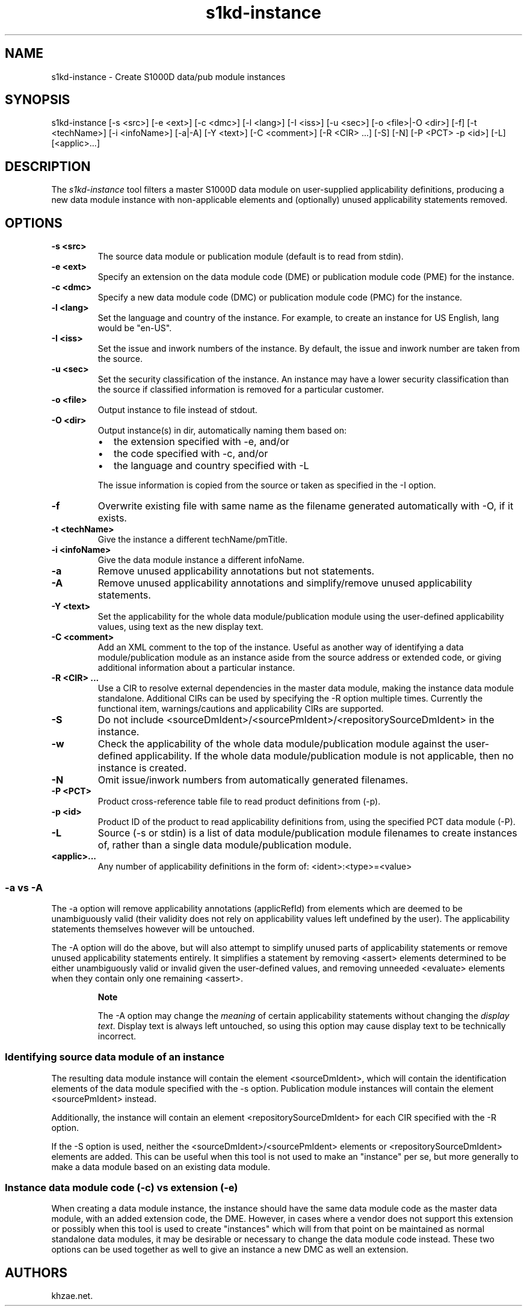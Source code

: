 .\" Automatically generated by Pandoc 1.19.2.1
.\"
.TH "s1kd\-instance" "1" "2017\-03\-29" "" "General Commands Manual"
.hy
.SH NAME
.PP
s1kd\-instance \- Create S1000D data/pub module instances
.SH SYNOPSIS
.PP
s1kd\-instance [\-s <src>] [\-e <ext>] [\-c <dmc>] [\-l <lang>] [\-I
<iss>] [\-u <sec>] [\-o <file>|\-O <dir>] [\-f] [\-t <techName>] [\-i
<infoName>] [\-a|\-A] [\-Y <text>] [\-C <comment>] [\-R <CIR> ...] [\-S]
[\-N] [\-P <PCT> \-p <id>] [\-L] [<applic>...]
.SH DESCRIPTION
.PP
The \f[I]s1kd\-instance\f[] tool filters a master S1000D data module on
user\-supplied applicability definitions, producing a new data module
instance with non\-applicable elements and (optionally) unused
applicability statements removed.
.SH OPTIONS
.TP
.B \-s <src>
The source data module or publication module (default is to read from
stdin).
.RS
.RE
.TP
.B \-e <ext>
Specify an extension on the data module code (DME) or publication module
code (PME) for the instance.
.RS
.RE
.TP
.B \-c <dmc>
Specify a new data module code (DMC) or publication module code (PMC)
for the instance.
.RS
.RE
.TP
.B \-l <lang>
Set the language and country of the instance.
For example, to create an instance for US English, lang would be
"en\-US".
.RS
.RE
.TP
.B \-I <iss>
Set the issue and inwork numbers of the instance.
By default, the issue and inwork number are taken from the source.
.RS
.RE
.TP
.B \-u <sec>
Set the security classification of the instance.
An instance may have a lower security classification than the source if
classified information is removed for a particular customer.
.RS
.RE
.TP
.B \-o <file>
Output instance to file instead of stdout.
.RS
.RE
.TP
.B \-O <dir>
Output instance(s) in dir, automatically naming them based on:
.RS
.IP \[bu] 2
the extension specified with \-e, and/or
.IP \[bu] 2
the code specified with \-c, and/or
.IP \[bu] 2
the language and country specified with \-L
.PP
The issue information is copied from the source or taken as specified in
the \-I option.
.RE
.TP
.B \-f
Overwrite existing file with same name as the filename generated
automatically with \-O, if it exists.
.RS
.RE
.TP
.B \-t <techName>
Give the instance a different techName/pmTitle.
.RS
.RE
.TP
.B \-i <infoName>
Give the data module instance a different infoName.
.RS
.RE
.TP
.B \-a
Remove unused applicability annotations but not statements.
.RS
.RE
.TP
.B \-A
Remove unused applicability annotations and simplify/remove unused
applicability statements.
.RS
.RE
.TP
.B \-Y <text>
Set the applicability for the whole data module/publication module using
the user\-defined applicability values, using text as the new display
text.
.RS
.RE
.TP
.B \-C <comment>
Add an XML comment to the top of the instance.
Useful as another way of identifying a data module/publication module as
an instance aside from the source address or extended code, or giving
additional information about a particular instance.
.RS
.RE
.TP
.B \-R <CIR> ...
Use a CIR to resolve external dependencies in the master data module,
making the instance data module standalone.
Additional CIRs can be used by specifying the \-R option multiple times.
Currently the functional item, warnings/cautions and applicability CIRs
are supported.
.RS
.RE
.TP
.B \-S
Do not include <sourceDmIdent>/<sourcePmIdent>/<repositorySourceDmIdent>
in the instance.
.RS
.RE
.TP
.B \-w
Check the applicability of the whole data module/publication module
against the user\-defined applicability.
If the whole data module/publication module is not applicable, then no
instance is created.
.RS
.RE
.TP
.B \-N
Omit issue/inwork numbers from automatically generated filenames.
.RS
.RE
.TP
.B \-P <PCT>
Product cross\-reference table file to read product definitions from
(\-p).
.RS
.RE
.TP
.B \-p <id>
Product ID of the product to read applicability definitions from, using
the specified PCT data module (\-P).
.RS
.RE
.TP
.B \-L
Source (\-s or stdin) is a list of data module/publication module
filenames to create instances of, rather than a single data
module/publication module.
.RS
.RE
.TP
.B <applic>...
Any number of applicability definitions in the form of:
<ident>:<type>=<value>
.RS
.RE
.SS \-a vs \-A
.PP
The \-a option will remove applicability annotations (applicRefId) from
elements which are deemed to be unambiguously valid (their validity does
not rely on applicability values left undefined by the user).
The applicability statements themselves however will be untouched.
.PP
The \-A option will do the above, but will also attempt to simplify
unused parts of applicability statements or remove unused applicability
statements entirely.
It simplifies a statement by removing <assert> elements determined to be
either unambiguously valid or invalid given the user\-defined values,
and removing unneeded <evaluate> elements when they contain only one
remaining <assert>.
.RS
.PP
\f[B]Note\f[]
.PP
The \-A option may change the \f[I]meaning\f[] of certain applicability
statements without changing the \f[I]display text\f[].
Display text is always left untouched, so using this option may cause
display text to be technically incorrect.
.RE
.SS Identifying source data module of an instance
.PP
The resulting data module instance will contain the element
<sourceDmIdent>, which will contain the identification elements of the
data module specified with the \-s option.
Publication module instances will contain the element <sourcePmIdent>
instead.
.PP
Additionally, the instance will contain an element
<repositorySourceDmIdent> for each CIR specified with the \-R option.
.PP
If the \-S option is used, neither the <sourceDmIdent>/<sourcePmIdent>
elements or <repositorySourceDmIdent> elements are added.
This can be useful when this tool is not used to make an "instance" per
se, but more generally to make a data module based on an existing data
module.
.SS Instance data module code (\-c) vs extension (\-e)
.PP
When creating a data module instance, the instance should have the same
data module code as the master data module, with an added extension
code, the DME.
However, in cases where a vendor does not support this extension or
possibly when this tool is used to create "instances" which will from
that point on be maintained as normal standalone data modules, it may be
desirable or necessary to change the data module code instead.
These two options can be used together as well to give an instance a new
DMC as well an extension.
.SH AUTHORS
khzae.net.
